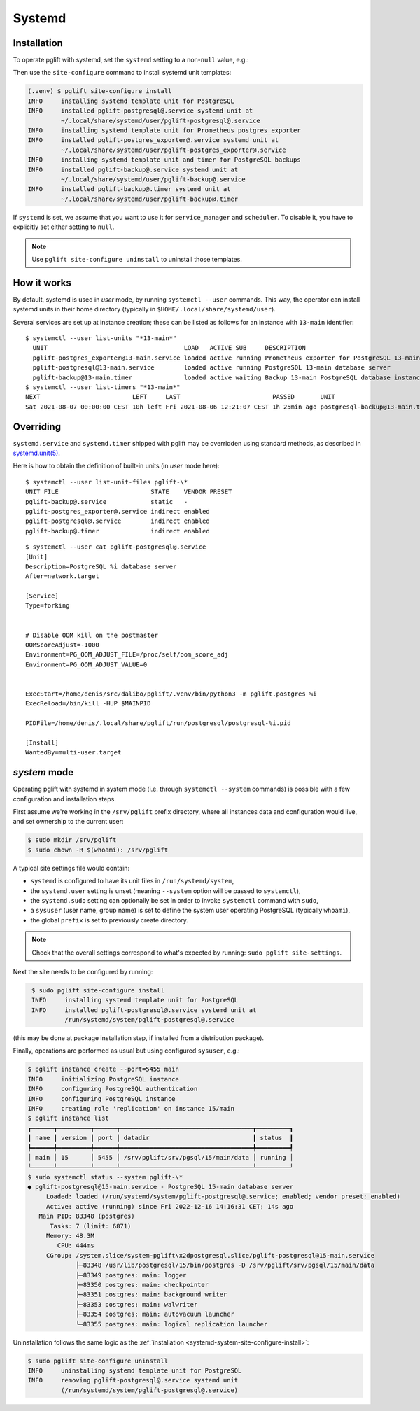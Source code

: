 .. _systemd-setup:

Systemd
=======

.. _systemd_install:

Installation
------------

To operate pglift with systemd, set the ``systemd`` setting to a non-``null``
value, e.g.:

.. code-block:: yaml
   :caption: File ~/.config/pglift/settings.yaml

    systemd: {}

Then use the ``site-configure`` command to install systemd unit templates:

.. code-block:: console

    (.venv) $ pglift site-configure install
    INFO     installing systemd template unit for PostgreSQL
    INFO     installed pglift-postgresql@.service systemd unit at
             ~/.local/share/systemd/user/pglift-postgresql@.service
    INFO     installing systemd template unit for Prometheus postgres_exporter
    INFO     installed pglift-postgres_exporter@.service systemd unit at
             ~/.local/share/systemd/user/pglift-postgres_exporter@.service
    INFO     installing systemd template unit and timer for PostgreSQL backups
    INFO     installed pglift-backup@.service systemd unit at
             ~/.local/share/systemd/user/pglift-backup@.service
    INFO     installed pglift-backup@.timer systemd unit at
             ~/.local/share/systemd/user/pglift-backup@.timer

If ``systemd`` is set, we assume that you want to use it for
``service_manager`` and ``scheduler``. To disable it, you have to explicitly
set either setting to ``null``.

.. note::
   Use ``pglift site-configure uninstall`` to uninstall those templates.

How it works
------------

By default, systemd is used in `user` mode, by running ``systemctl --user``
commands. This way, the operator can install systemd units in their home
directory (typically in ``$HOME/.local/share/systemd/user``).

Several services are set up at instance creation; these can be listed as
follows for an instance with ``13-main`` identifier:

::

    $ systemctl --user list-units "*13-main*"
      UNIT                                     LOAD   ACTIVE SUB     DESCRIPTION
      pglift-postgres_exporter@13-main.service loaded active running Prometheus exporter for PostgreSQL 13-main database server metrics
      pglift-postgresql@13-main.service        loaded active running PostgreSQL 13-main database server
      pglift-backup@13-main.timer              loaded active waiting Backup 13-main PostgreSQL database instance
    $ systemctl --user list-timers "*13-main*"
    NEXT                         LEFT     LAST                         PASSED       UNIT                            ACTIVATES
    Sat 2021-08-07 00:00:00 CEST 10h left Fri 2021-08-06 12:21:07 CEST 1h 25min ago postgresql-backup@13-main.timer pglift-backup@13-main.service

Overriding
----------

``systemd.service`` and ``systemd.timer`` shipped with pglift may be overridden
using standard methods, as described in `systemd.unit(5)`_.

Here is how to obtain the definition of built-in units (in `user` mode here):

::

    $ systemctl --user list-unit-files pglift-\*
    UNIT FILE                         STATE    VENDOR PRESET
    pglift-backup@.service            static   -
    pglift-postgres_exporter@.service indirect enabled
    pglift-postgresql@.service        indirect enabled
    pglift-backup@.timer              indirect enabled

::

    $ systemctl --user cat pglift-postgresql@.service
    [Unit]
    Description=PostgreSQL %i database server
    After=network.target

    [Service]
    Type=forking


    # Disable OOM kill on the postmaster
    OOMScoreAdjust=-1000
    Environment=PG_OOM_ADJUST_FILE=/proc/self/oom_score_adj
    Environment=PG_OOM_ADJUST_VALUE=0


    ExecStart=/home/denis/src/dalibo/pglift/.venv/bin/python3 -m pglift.postgres %i
    ExecReload=/bin/kill -HUP $MAINPID

    PIDFile=/home/denis/.local/share/pglift/run/postgresql/postgresql-%i.pid

    [Install]
    WantedBy=multi-user.target


.. _`systemd.unit(5)`: https://www.freedesktop.org/software/systemd/man/systemd.unit.html

`system` mode
-------------

Operating pglift with systemd in system mode (i.e. through ``systemctl
--system`` commands) is possible with a few configuration and installation
steps.

First assume we're working in the ``/srv/pglift`` prefix directory, where all
instances data and configuration would live, and set ownership to the current
user:

.. code-block:: console

    $ sudo mkdir /srv/pglift
    $ sudo chown -R $(whoami): /srv/pglift

A typical site settings file would contain:

.. code-block:: yaml
   :caption: File /etc/pglift/settings.yaml

    systemd:
      unit_path: /run/systemd/system
      user: false
      sudo: true
    sysuser: ["$USER", "$USER"]
    prefix: /srv/pglift

- ``systemd`` is configured to have its unit files in ``/run/systemd/system``,
- the ``systemd.user`` setting is unset (meaning ``--system`` option will be
  passed to ``systemctl``),
- the ``systemd.sudo`` setting can optionally be set in order to invoke
  ``systemctl`` command with ``sudo``,
- a ``sysuser`` (user name, group name) is set to define the system user
  operating PostgreSQL (typically ``whoami``),
- the global ``prefix`` is set to previously create directory.

.. note::
   Check that the overall settings correspond to what's expected by running:
   ``sudo pglift site-settings``.

Next the site needs to be configured by running:

.. code-block:: console
   :name: systemd-system-site-configure-install

    $ sudo pglift site-configure install
    INFO     installing systemd template unit for PostgreSQL
    INFO     installed pglift-postgresql@.service systemd unit at
             /run/systemd/system/pglift-postgresql@.service

(this may be done at package installation step, if installed from a
distribution package).

Finally, operations are performed as usual but using configured ``sysuser``,
e.g.:

.. code-block:: console

    $ pglift instance create --port=5455 main
    INFO     initializing PostgreSQL instance
    INFO     configuring PostgreSQL authentication
    INFO     configuring PostgreSQL instance
    INFO     creating role 'replication' on instance 15/main
    $ pglift instance list
    ┏━━━━━━┳━━━━━━━━━┳━━━━━━┳━━━━━━━━━━━━━━━━━━━━━━━━━━━━━━━━━━━━┳━━━━━━━━━┓
    ┃ name ┃ version ┃ port ┃ datadir                            ┃ status  ┃
    ┡━━━━━━╇━━━━━━━━━╇━━━━━━╇━━━━━━━━━━━━━━━━━━━━━━━━━━━━━━━━━━━━╇━━━━━━━━━┩
    │ main │ 15      │ 5455 │ /srv/pglift/srv/pgsql/15/main/data │ running │
    └──────┴─────────┴──────┴────────────────────────────────────┴─────────┘
    $ sudo systemctl status --system pglift-\*
    ● pglift-postgresql@15-main.service - PostgreSQL 15-main database server
         Loaded: loaded (/run/systemd/system/pglift-postgresql@.service; enabled; vendor preset: enabled)
         Active: active (running) since Fri 2022-12-16 14:16:31 CET; 14s ago
       Main PID: 83348 (postgres)
          Tasks: 7 (limit: 6871)
         Memory: 48.3M
            CPU: 444ms
         CGroup: /system.slice/system-pglift\x2dpostgresql.slice/pglift-postgresql@15-main.service
                 ├─83348 /usr/lib/postgresql/15/bin/postgres -D /srv/pglift/srv/pgsql/15/main/data
                 ├─83349 postgres: main: logger
                 ├─83350 postgres: main: checkpointer
                 ├─83351 postgres: main: background writer
                 ├─83353 postgres: main: walwriter
                 ├─83354 postgres: main: autovacuum launcher
                 └─83355 postgres: main: logical replication launcher

Uninstallation follows the same logic as the :ref:`installation
<systemd-system-site-configure-install>`:

.. code-block:: console

    $ sudo pglift site-configure uninstall
    INFO     uninstalling systemd template unit for PostgreSQL
    INFO     removing pglift-postgresql@.service systemd unit
             (/run/systemd/system/pglift-postgresql@.service)
